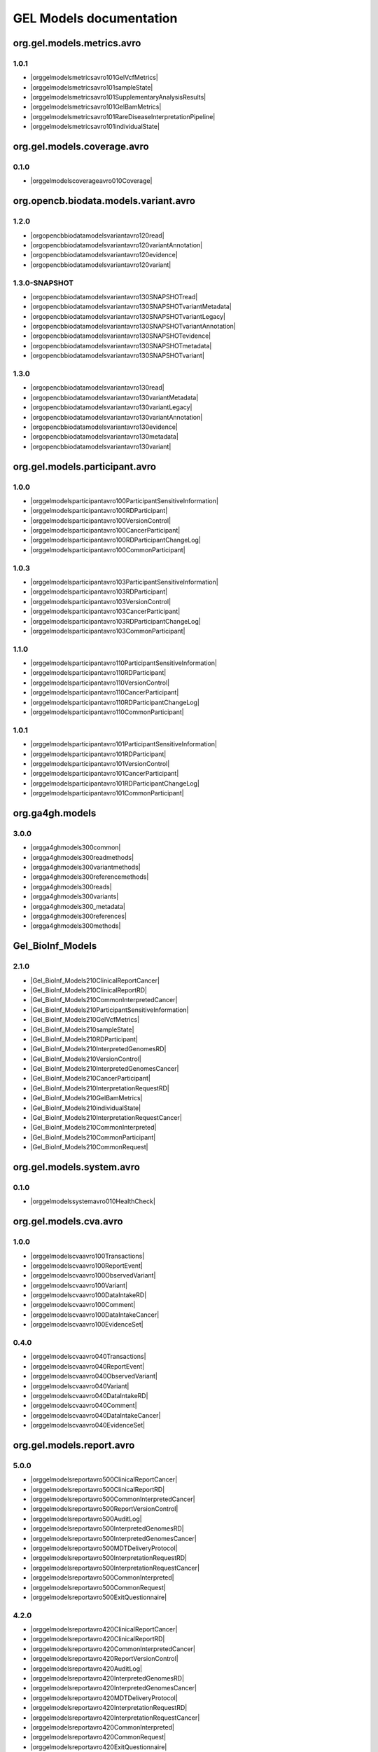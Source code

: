 GEL Models documentation
========================

org.gel.models.metrics.avro
---------------------------

1.0.1
^^^^^

* |orggelmodelsmetricsavro101GelVcfMetrics|
* |orggelmodelsmetricsavro101sampleState|
* |orggelmodelsmetricsavro101SupplementaryAnalysisResults|
* |orggelmodelsmetricsavro101GelBamMetrics|
* |orggelmodelsmetricsavro101RareDiseaseInterpretationPipeline|
* |orggelmodelsmetricsavro101individualState|


org.gel.models.coverage.avro
----------------------------

0.1.0
^^^^^

* |orggelmodelscoverageavro010Coverage|


org.opencb.biodata.models.variant.avro
--------------------------------------

1.2.0
^^^^^

* |orgopencbbiodatamodelsvariantavro120read|
* |orgopencbbiodatamodelsvariantavro120variantAnnotation|
* |orgopencbbiodatamodelsvariantavro120evidence|
* |orgopencbbiodatamodelsvariantavro120variant|

1.3.0-SNAPSHOT
^^^^^^^^^^^^^^

* |orgopencbbiodatamodelsvariantavro130SNAPSHOTread|
* |orgopencbbiodatamodelsvariantavro130SNAPSHOTvariantMetadata|
* |orgopencbbiodatamodelsvariantavro130SNAPSHOTvariantLegacy|
* |orgopencbbiodatamodelsvariantavro130SNAPSHOTvariantAnnotation|
* |orgopencbbiodatamodelsvariantavro130SNAPSHOTevidence|
* |orgopencbbiodatamodelsvariantavro130SNAPSHOTmetadata|
* |orgopencbbiodatamodelsvariantavro130SNAPSHOTvariant|

1.3.0
^^^^^

* |orgopencbbiodatamodelsvariantavro130read|
* |orgopencbbiodatamodelsvariantavro130variantMetadata|
* |orgopencbbiodatamodelsvariantavro130variantLegacy|
* |orgopencbbiodatamodelsvariantavro130variantAnnotation|
* |orgopencbbiodatamodelsvariantavro130evidence|
* |orgopencbbiodatamodelsvariantavro130metadata|
* |orgopencbbiodatamodelsvariantavro130variant|


org.gel.models.participant.avro
-------------------------------

1.0.0
^^^^^

* |orggelmodelsparticipantavro100ParticipantSensitiveInformation|
* |orggelmodelsparticipantavro100RDParticipant|
* |orggelmodelsparticipantavro100VersionControl|
* |orggelmodelsparticipantavro100CancerParticipant|
* |orggelmodelsparticipantavro100RDParticipantChangeLog|
* |orggelmodelsparticipantavro100CommonParticipant|

1.0.3
^^^^^

* |orggelmodelsparticipantavro103ParticipantSensitiveInformation|
* |orggelmodelsparticipantavro103RDParticipant|
* |orggelmodelsparticipantavro103VersionControl|
* |orggelmodelsparticipantavro103CancerParticipant|
* |orggelmodelsparticipantavro103RDParticipantChangeLog|
* |orggelmodelsparticipantavro103CommonParticipant|

1.1.0
^^^^^

* |orggelmodelsparticipantavro110ParticipantSensitiveInformation|
* |orggelmodelsparticipantavro110RDParticipant|
* |orggelmodelsparticipantavro110VersionControl|
* |orggelmodelsparticipantavro110CancerParticipant|
* |orggelmodelsparticipantavro110RDParticipantChangeLog|
* |orggelmodelsparticipantavro110CommonParticipant|

1.0.1
^^^^^

* |orggelmodelsparticipantavro101ParticipantSensitiveInformation|
* |orggelmodelsparticipantavro101RDParticipant|
* |orggelmodelsparticipantavro101VersionControl|
* |orggelmodelsparticipantavro101CancerParticipant|
* |orggelmodelsparticipantavro101RDParticipantChangeLog|
* |orggelmodelsparticipantavro101CommonParticipant|


org.ga4gh.models
----------------

3.0.0
^^^^^

* |orgga4ghmodels300common|
* |orgga4ghmodels300readmethods|
* |orgga4ghmodels300variantmethods|
* |orgga4ghmodels300referencemethods|
* |orgga4ghmodels300reads|
* |orgga4ghmodels300variants|
* |orgga4ghmodels300_metadata|
* |orgga4ghmodels300references|
* |orgga4ghmodels300methods|


Gel_BioInf_Models
-----------------

2.1.0
^^^^^

* |Gel_BioInf_Models210ClinicalReportCancer|
* |Gel_BioInf_Models210ClinicalReportRD|
* |Gel_BioInf_Models210CommonInterpretedCancer|
* |Gel_BioInf_Models210ParticipantSensitiveInformation|
* |Gel_BioInf_Models210GelVcfMetrics|
* |Gel_BioInf_Models210sampleState|
* |Gel_BioInf_Models210RDParticipant|
* |Gel_BioInf_Models210InterpretedGenomesRD|
* |Gel_BioInf_Models210VersionControl|
* |Gel_BioInf_Models210InterpretedGenomesCancer|
* |Gel_BioInf_Models210CancerParticipant|
* |Gel_BioInf_Models210InterpretationRequestRD|
* |Gel_BioInf_Models210GelBamMetrics|
* |Gel_BioInf_Models210individualState|
* |Gel_BioInf_Models210InterpretationRequestCancer|
* |Gel_BioInf_Models210CommonInterpreted|
* |Gel_BioInf_Models210CommonParticipant|
* |Gel_BioInf_Models210CommonRequest|


org.gel.models.system.avro
--------------------------

0.1.0
^^^^^

* |orggelmodelssystemavro010HealthCheck|


org.gel.models.cva.avro
-----------------------

1.0.0
^^^^^

* |orggelmodelscvaavro100Transactions|
* |orggelmodelscvaavro100ReportEvent|
* |orggelmodelscvaavro100ObservedVariant|
* |orggelmodelscvaavro100Variant|
* |orggelmodelscvaavro100DataIntakeRD|
* |orggelmodelscvaavro100Comment|
* |orggelmodelscvaavro100DataIntakeCancer|
* |orggelmodelscvaavro100EvidenceSet|

0.4.0
^^^^^

* |orggelmodelscvaavro040Transactions|
* |orggelmodelscvaavro040ReportEvent|
* |orggelmodelscvaavro040ObservedVariant|
* |orggelmodelscvaavro040Variant|
* |orggelmodelscvaavro040DataIntakeRD|
* |orggelmodelscvaavro040Comment|
* |orggelmodelscvaavro040DataIntakeCancer|
* |orggelmodelscvaavro040EvidenceSet|


org.gel.models.report.avro
--------------------------

5.0.0
^^^^^

* |orggelmodelsreportavro500ClinicalReportCancer|
* |orggelmodelsreportavro500ClinicalReportRD|
* |orggelmodelsreportavro500CommonInterpretedCancer|
* |orggelmodelsreportavro500ReportVersionControl|
* |orggelmodelsreportavro500AuditLog|
* |orggelmodelsreportavro500InterpretedGenomesRD|
* |orggelmodelsreportavro500InterpretedGenomesCancer|
* |orggelmodelsreportavro500MDTDeliveryProtocol|
* |orggelmodelsreportavro500InterpretationRequestRD|
* |orggelmodelsreportavro500InterpretationRequestCancer|
* |orggelmodelsreportavro500CommonInterpreted|
* |orggelmodelsreportavro500CommonRequest|
* |orggelmodelsreportavro500ExitQuestionnaire|

4.2.0
^^^^^

* |orggelmodelsreportavro420ClinicalReportCancer|
* |orggelmodelsreportavro420ClinicalReportRD|
* |orggelmodelsreportavro420CommonInterpretedCancer|
* |orggelmodelsreportavro420ReportVersionControl|
* |orggelmodelsreportavro420AuditLog|
* |orggelmodelsreportavro420InterpretedGenomesRD|
* |orggelmodelsreportavro420InterpretedGenomesCancer|
* |orggelmodelsreportavro420MDTDeliveryProtocol|
* |orggelmodelsreportavro420InterpretationRequestRD|
* |orggelmodelsreportavro420InterpretationRequestCancer|
* |orggelmodelsreportavro420CommonInterpreted|
* |orggelmodelsreportavro420CommonRequest|
* |orggelmodelsreportavro420ExitQuestionnaire|

4.0.0
^^^^^

* |orggelmodelsreportavro400ClinicalReportCancer|
* |orggelmodelsreportavro400ClinicalReportRD|
* |orggelmodelsreportavro400CommonInterpretedCancer|
* |orggelmodelsreportavro400ReportVersionControl|
* |orggelmodelsreportavro400AuditLog|
* |orggelmodelsreportavro400InterpretedGenomesRD|
* |orggelmodelsreportavro400InterpretedGenomesCancer|
* |orggelmodelsreportavro400MDTDeliveryProtocol|
* |orggelmodelsreportavro400InterpretationRequestRD|
* |orggelmodelsreportavro400InterpretationRequestCancer|
* |orggelmodelsreportavro400CommonInterpreted|
* |orggelmodelsreportavro400CommonRequest|
* |orggelmodelsreportavro400ExitQuestionnaire|

3.0.0
^^^^^

* |orggelmodelsreportavro300ClinicalReportCancer|
* |orggelmodelsreportavro300ClinicalReportRD|
* |orggelmodelsreportavro300CommonInterpretedCancer|
* |orggelmodelsreportavro300ParticipantSensitiveInformation|
* |orggelmodelsreportavro300GelVcfMetrics|
* |orggelmodelsreportavro300AuditLog|
* |orggelmodelsreportavro300SampleState|
* |orggelmodelsreportavro300RDParticipant|
* |orggelmodelsreportavro300SupplementaryAnalysisResults|
* |orggelmodelsreportavro300InterpretedGenomesRD|
* |orggelmodelsreportavro300VersionControl|
* |orggelmodelsreportavro300InterpretedGenomesCancer|
* |orggelmodelsreportavro300MDTDeliveryProtocol|
* |orggelmodelsreportavro300IndividualState|
* |orggelmodelsreportavro300CancerParticipant|
* |orggelmodelsreportavro300InterpretationRequestRD|
* |orggelmodelsreportavro300GelBamMetrics|
* |orggelmodelsreportavro300RDParticipantChangeLog|
* |orggelmodelsreportavro300InterpretationRequestCancer|
* |orggelmodelsreportavro300CommonInterpreted|
* |orggelmodelsreportavro300CommonParticipant|
* |orggelmodelsreportavro300CommonRequest|
* |orggelmodelsreportavro300ExitQuestionnaire|



.. |orggelmodelsreportavro420InterpretationRequestCancer| raw:: html

    <a href="html_schemas/org.gel.models.report.avro/4.2.0/InterpretationRequestCancer.html" target="_blank">InterpretationRequestCancer</a>
.. |orggelmodelsreportavro500ReportVersionControl| raw:: html

    <a href="html_schemas/org.gel.models.report.avro/5.0.0/ReportVersionControl.html" target="_blank">ReportVersionControl</a>
.. |orgopencbbiodatamodelsvariantavro130variantMetadata| raw:: html

    <a href="html_schemas/org.opencb.biodata.models.variant.avro/1.3.0/variantMetadata.html" target="_blank">variantMetadata</a>
.. |orggelmodelsreportavro400CommonInterpreted| raw:: html

    <a href="html_schemas/org.gel.models.report.avro/4.0.0/CommonInterpreted.html" target="_blank">CommonInterpreted</a>
.. |orggelmodelsreportavro300IndividualState| raw:: html

    <a href="html_schemas/org.gel.models.report.avro/3.0.0/IndividualState.html" target="_blank">IndividualState</a>
.. |orgga4ghmodels300variants| raw:: html

    <a href="html_schemas/org.ga4gh.models/3.0.0/variants.html" target="_blank">variants</a>
.. |orgopencbbiodatamodelsvariantavro130SNAPSHOTmetadata| raw:: html

    <a href="html_schemas/org.opencb.biodata.models.variant.avro/1.3.0-SNAPSHOT/metadata.html" target="_blank">metadata</a>
.. |orggelmodelsparticipantavro101RDParticipant| raw:: html

    <a href="html_schemas/org.gel.models.participant.avro/1.0.1/RDParticipant.html" target="_blank">RDParticipant</a>
.. |orggelmodelsmetricsavro101individualState| raw:: html

    <a href="html_schemas/org.gel.models.metrics.avro/1.0.1/individualState.html" target="_blank">individualState</a>
.. |orggelmodelsparticipantavro103ParticipantSensitiveInformation| raw:: html

    <a href="html_schemas/org.gel.models.participant.avro/1.0.3/ParticipantSensitiveInformation.html" target="_blank">ParticipantSensitiveInformation</a>
.. |orggelmodelsreportavro400InterpretedGenomesRD| raw:: html

    <a href="html_schemas/org.gel.models.report.avro/4.0.0/InterpretedGenomesRD.html" target="_blank">InterpretedGenomesRD</a>
.. |orggelmodelscvaavro040EvidenceSet| raw:: html

    <a href="html_schemas/org.gel.models.cva.avro/0.4.0/EvidenceSet.html" target="_blank">EvidenceSet</a>
.. |orgopencbbiodatamodelsvariantavro130read| raw:: html

    <a href="html_schemas/org.opencb.biodata.models.variant.avro/1.3.0/read.html" target="_blank">read</a>
.. |orggelmodelsreportavro300InterpretedGenomesRD| raw:: html

    <a href="html_schemas/org.gel.models.report.avro/3.0.0/InterpretedGenomesRD.html" target="_blank">InterpretedGenomesRD</a>
.. |orggelmodelsparticipantavro103CommonParticipant| raw:: html

    <a href="html_schemas/org.gel.models.participant.avro/1.0.3/CommonParticipant.html" target="_blank">CommonParticipant</a>
.. |orggelmodelscvaavro040ObservedVariant| raw:: html

    <a href="html_schemas/org.gel.models.cva.avro/0.4.0/ObservedVariant.html" target="_blank">ObservedVariant</a>
.. |orgga4ghmodels300variantmethods| raw:: html

    <a href="html_schemas/org.ga4gh.models/3.0.0/variantmethods.html" target="_blank">variantmethods</a>
.. |orggelmodelscvaavro100Variant| raw:: html

    <a href="html_schemas/org.gel.models.cva.avro/1.0.0/Variant.html" target="_blank">Variant</a>
.. |orggelmodelsreportavro500InterpretationRequestRD| raw:: html

    <a href="html_schemas/org.gel.models.report.avro/5.0.0/InterpretationRequestRD.html" target="_blank">InterpretationRequestRD</a>
.. |orggelmodelsreportavro420InterpretedGenomesCancer| raw:: html

    <a href="html_schemas/org.gel.models.report.avro/4.2.0/InterpretedGenomesCancer.html" target="_blank">InterpretedGenomesCancer</a>
.. |orggelmodelsreportavro500ClinicalReportRD| raw:: html

    <a href="html_schemas/org.gel.models.report.avro/5.0.0/ClinicalReportRD.html" target="_blank">ClinicalReportRD</a>
.. |orggelmodelsparticipantavro103VersionControl| raw:: html

    <a href="html_schemas/org.gel.models.participant.avro/1.0.3/VersionControl.html" target="_blank">VersionControl</a>
.. |orgopencbbiodatamodelsvariantavro130evidence| raw:: html

    <a href="html_schemas/org.opencb.biodata.models.variant.avro/1.3.0/evidence.html" target="_blank">evidence</a>
.. |orggelmodelsparticipantavro100VersionControl| raw:: html

    <a href="html_schemas/org.gel.models.participant.avro/1.0.0/VersionControl.html" target="_blank">VersionControl</a>
.. |orgopencbbiodatamodelsvariantavro130SNAPSHOTvariantAnnotation| raw:: html

    <a href="html_schemas/org.opencb.biodata.models.variant.avro/1.3.0-SNAPSHOT/variantAnnotation.html" target="_blank">variantAnnotation</a>
.. |Gel_BioInf_Models210InterpretedGenomesRD| raw:: html

    <a href="html_schemas/Gel_BioInf_Models/2.1.0/InterpretedGenomesRD.html" target="_blank">InterpretedGenomesRD</a>
.. |orggelmodelsreportavro400ClinicalReportRD| raw:: html

    <a href="html_schemas/org.gel.models.report.avro/4.0.0/ClinicalReportRD.html" target="_blank">ClinicalReportRD</a>
.. |orgga4ghmodels300references| raw:: html

    <a href="html_schemas/org.ga4gh.models/3.0.0/references.html" target="_blank">references</a>
.. |orggelmodelsparticipantavro110CommonParticipant| raw:: html

    <a href="html_schemas/org.gel.models.participant.avro/1.1.0/CommonParticipant.html" target="_blank">CommonParticipant</a>
.. |orggelmodelsparticipantavro101CommonParticipant| raw:: html

    <a href="html_schemas/org.gel.models.participant.avro/1.0.1/CommonParticipant.html" target="_blank">CommonParticipant</a>
.. |orggelmodelsparticipantavro103RDParticipant| raw:: html

    <a href="html_schemas/org.gel.models.participant.avro/1.0.3/RDParticipant.html" target="_blank">RDParticipant</a>
.. |orggelmodelsreportavro300CommonInterpreted| raw:: html

    <a href="html_schemas/org.gel.models.report.avro/3.0.0/CommonInterpreted.html" target="_blank">CommonInterpreted</a>
.. |Gel_BioInf_Models210individualState| raw:: html

    <a href="html_schemas/Gel_BioInf_Models/2.1.0/individualState.html" target="_blank">individualState</a>
.. |orggelmodelsreportavro300InterpretedGenomesCancer| raw:: html

    <a href="html_schemas/org.gel.models.report.avro/3.0.0/InterpretedGenomesCancer.html" target="_blank">InterpretedGenomesCancer</a>
.. |orgopencbbiodatamodelsvariantavro130SNAPSHOTvariant| raw:: html

    <a href="html_schemas/org.opencb.biodata.models.variant.avro/1.3.0-SNAPSHOT/variant.html" target="_blank">variant</a>
.. |orggelmodelsreportavro400InterpretationRequestRD| raw:: html

    <a href="html_schemas/org.gel.models.report.avro/4.0.0/InterpretationRequestRD.html" target="_blank">InterpretationRequestRD</a>
.. |orggelmodelsreportavro300CommonParticipant| raw:: html

    <a href="html_schemas/org.gel.models.report.avro/3.0.0/CommonParticipant.html" target="_blank">CommonParticipant</a>
.. |orgopencbbiodatamodelsvariantavro120evidence| raw:: html

    <a href="html_schemas/org.opencb.biodata.models.variant.avro/1.2.0/evidence.html" target="_blank">evidence</a>
.. |orggelmodelsmetricsavro101sampleState| raw:: html

    <a href="html_schemas/org.gel.models.metrics.avro/1.0.1/sampleState.html" target="_blank">sampleState</a>
.. |orggelmodelsreportavro500CommonInterpretedCancer| raw:: html

    <a href="html_schemas/org.gel.models.report.avro/5.0.0/CommonInterpretedCancer.html" target="_blank">CommonInterpretedCancer</a>
.. |orggelmodelscvaavro100DataIntakeRD| raw:: html

    <a href="html_schemas/org.gel.models.cva.avro/1.0.0/DataIntakeRD.html" target="_blank">DataIntakeRD</a>
.. |orggelmodelsparticipantavro101ParticipantSensitiveInformation| raw:: html

    <a href="html_schemas/org.gel.models.participant.avro/1.0.1/ParticipantSensitiveInformation.html" target="_blank">ParticipantSensitiveInformation</a>
.. |orggelmodelsreportavro400AuditLog| raw:: html

    <a href="html_schemas/org.gel.models.report.avro/4.0.0/AuditLog.html" target="_blank">AuditLog</a>
.. |orggelmodelsparticipantavro100RDParticipantChangeLog| raw:: html

    <a href="html_schemas/org.gel.models.participant.avro/1.0.0/RDParticipantChangeLog.html" target="_blank">RDParticipantChangeLog</a>
.. |orggelmodelsreportavro300SupplementaryAnalysisResults| raw:: html

    <a href="html_schemas/org.gel.models.report.avro/3.0.0/SupplementaryAnalysisResults.html" target="_blank">SupplementaryAnalysisResults</a>
.. |orggelmodelsreportavro300VersionControl| raw:: html

    <a href="html_schemas/org.gel.models.report.avro/3.0.0/VersionControl.html" target="_blank">VersionControl</a>
.. |orggelmodelsreportavro400ClinicalReportCancer| raw:: html

    <a href="html_schemas/org.gel.models.report.avro/4.0.0/ClinicalReportCancer.html" target="_blank">ClinicalReportCancer</a>
.. |orgopencbbiodatamodelsvariantavro130SNAPSHOTevidence| raw:: html

    <a href="html_schemas/org.opencb.biodata.models.variant.avro/1.3.0-SNAPSHOT/evidence.html" target="_blank">evidence</a>
.. |orggelmodelsparticipantavro101RDParticipantChangeLog| raw:: html

    <a href="html_schemas/org.gel.models.participant.avro/1.0.1/RDParticipantChangeLog.html" target="_blank">RDParticipantChangeLog</a>
.. |orggelmodelscvaavro100EvidenceSet| raw:: html

    <a href="html_schemas/org.gel.models.cva.avro/1.0.0/EvidenceSet.html" target="_blank">EvidenceSet</a>
.. |orggelmodelsreportavro420ReportVersionControl| raw:: html

    <a href="html_schemas/org.gel.models.report.avro/4.2.0/ReportVersionControl.html" target="_blank">ReportVersionControl</a>
.. |orggelmodelsreportavro300CommonInterpretedCancer| raw:: html

    <a href="html_schemas/org.gel.models.report.avro/3.0.0/CommonInterpretedCancer.html" target="_blank">CommonInterpretedCancer</a>
.. |orggelmodelscvaavro100DataIntakeCancer| raw:: html

    <a href="html_schemas/org.gel.models.cva.avro/1.0.0/DataIntakeCancer.html" target="_blank">DataIntakeCancer</a>
.. |Gel_BioInf_Models210CancerParticipant| raw:: html

    <a href="html_schemas/Gel_BioInf_Models/2.1.0/CancerParticipant.html" target="_blank">CancerParticipant</a>
.. |Gel_BioInf_Models210ParticipantSensitiveInformation| raw:: html

    <a href="html_schemas/Gel_BioInf_Models/2.1.0/ParticipantSensitiveInformation.html" target="_blank">ParticipantSensitiveInformation</a>
.. |orggelmodelsreportavro300SampleState| raw:: html

    <a href="html_schemas/org.gel.models.report.avro/3.0.0/SampleState.html" target="_blank">SampleState</a>
.. |orggelmodelsreportavro300CommonRequest| raw:: html

    <a href="html_schemas/org.gel.models.report.avro/3.0.0/CommonRequest.html" target="_blank">CommonRequest</a>
.. |orggelmodelsreportavro500InterpretedGenomesRD| raw:: html

    <a href="html_schemas/org.gel.models.report.avro/5.0.0/InterpretedGenomesRD.html" target="_blank">InterpretedGenomesRD</a>
.. |orggelmodelsreportavro400ExitQuestionnaire| raw:: html

    <a href="html_schemas/org.gel.models.report.avro/4.0.0/ExitQuestionnaire.html" target="_blank">ExitQuestionnaire</a>
.. |orggelmodelsreportavro500InterpretationRequestCancer| raw:: html

    <a href="html_schemas/org.gel.models.report.avro/5.0.0/InterpretationRequestCancer.html" target="_blank">InterpretationRequestCancer</a>
.. |Gel_BioInf_Models210ClinicalReportCancer| raw:: html

    <a href="html_schemas/Gel_BioInf_Models/2.1.0/ClinicalReportCancer.html" target="_blank">ClinicalReportCancer</a>
.. |orggelmodelsreportavro420AuditLog| raw:: html

    <a href="html_schemas/org.gel.models.report.avro/4.2.0/AuditLog.html" target="_blank">AuditLog</a>
.. |orgopencbbiodatamodelsvariantavro120variant| raw:: html

    <a href="html_schemas/org.opencb.biodata.models.variant.avro/1.2.0/variant.html" target="_blank">variant</a>
.. |orggelmodelsmetricsavro101SupplementaryAnalysisResults| raw:: html

    <a href="html_schemas/org.gel.models.metrics.avro/1.0.1/SupplementaryAnalysisResults.html" target="_blank">SupplementaryAnalysisResults</a>
.. |Gel_BioInf_Models210CommonInterpretedCancer| raw:: html

    <a href="html_schemas/Gel_BioInf_Models/2.1.0/CommonInterpretedCancer.html" target="_blank">CommonInterpretedCancer</a>
.. |orggelmodelsreportavro300MDTDeliveryProtocol| raw:: html

    <a href="html_schemas/org.gel.models.report.avro/3.0.0/MDTDeliveryProtocol.html" target="_blank">MDTDeliveryProtocol</a>
.. |orggelmodelsreportavro500AuditLog| raw:: html

    <a href="html_schemas/org.gel.models.report.avro/5.0.0/AuditLog.html" target="_blank">AuditLog</a>
.. |orgopencbbiodatamodelsvariantavro130variantLegacy| raw:: html

    <a href="html_schemas/org.opencb.biodata.models.variant.avro/1.3.0/variantLegacy.html" target="_blank">variantLegacy</a>
.. |Gel_BioInf_Models210CommonParticipant| raw:: html

    <a href="html_schemas/Gel_BioInf_Models/2.1.0/CommonParticipant.html" target="_blank">CommonParticipant</a>
.. |orgopencbbiodatamodelsvariantavro120variantAnnotation| raw:: html

    <a href="html_schemas/org.opencb.biodata.models.variant.avro/1.2.0/variantAnnotation.html" target="_blank">variantAnnotation</a>
.. |orggelmodelsreportavro420CommonInterpreted| raw:: html

    <a href="html_schemas/org.gel.models.report.avro/4.2.0/CommonInterpreted.html" target="_blank">CommonInterpreted</a>
.. |orggelmodelsparticipantavro100ParticipantSensitiveInformation| raw:: html

    <a href="html_schemas/org.gel.models.participant.avro/1.0.0/ParticipantSensitiveInformation.html" target="_blank">ParticipantSensitiveInformation</a>
.. |orggelmodelsreportavro400CommonInterpretedCancer| raw:: html

    <a href="html_schemas/org.gel.models.report.avro/4.0.0/CommonInterpretedCancer.html" target="_blank">CommonInterpretedCancer</a>
.. |orgopencbbiodatamodelsvariantavro120read| raw:: html

    <a href="html_schemas/org.opencb.biodata.models.variant.avro/1.2.0/read.html" target="_blank">read</a>
.. |orggelmodelsparticipantavro103RDParticipantChangeLog| raw:: html

    <a href="html_schemas/org.gel.models.participant.avro/1.0.3/RDParticipantChangeLog.html" target="_blank">RDParticipantChangeLog</a>
.. |orggelmodelscvaavro100ObservedVariant| raw:: html

    <a href="html_schemas/org.gel.models.cva.avro/1.0.0/ObservedVariant.html" target="_blank">ObservedVariant</a>
.. |orggelmodelsreportavro300InterpretationRequestCancer| raw:: html

    <a href="html_schemas/org.gel.models.report.avro/3.0.0/InterpretationRequestCancer.html" target="_blank">InterpretationRequestCancer</a>
.. |orggelmodelsreportavro500InterpretedGenomesCancer| raw:: html

    <a href="html_schemas/org.gel.models.report.avro/5.0.0/InterpretedGenomesCancer.html" target="_blank">InterpretedGenomesCancer</a>
.. |Gel_BioInf_Models210GelBamMetrics| raw:: html

    <a href="html_schemas/Gel_BioInf_Models/2.1.0/GelBamMetrics.html" target="_blank">GelBamMetrics</a>
.. |Gel_BioInf_Models210InterpretedGenomesCancer| raw:: html

    <a href="html_schemas/Gel_BioInf_Models/2.1.0/InterpretedGenomesCancer.html" target="_blank">InterpretedGenomesCancer</a>
.. |Gel_BioInf_Models210GelVcfMetrics| raw:: html

    <a href="html_schemas/Gel_BioInf_Models/2.1.0/GelVcfMetrics.html" target="_blank">GelVcfMetrics</a>
.. |orggelmodelscvaavro040Transactions| raw:: html

    <a href="html_schemas/org.gel.models.cva.avro/0.4.0/Transactions.html" target="_blank">Transactions</a>
.. |orggelmodelsparticipantavro100CancerParticipant| raw:: html

    <a href="html_schemas/org.gel.models.participant.avro/1.0.0/CancerParticipant.html" target="_blank">CancerParticipant</a>
.. |orggelmodelsreportavro420MDTDeliveryProtocol| raw:: html

    <a href="html_schemas/org.gel.models.report.avro/4.2.0/MDTDeliveryProtocol.html" target="_blank">MDTDeliveryProtocol</a>
.. |orggelmodelsreportavro300ParticipantSensitiveInformation| raw:: html

    <a href="html_schemas/org.gel.models.report.avro/3.0.0/ParticipantSensitiveInformation.html" target="_blank">ParticipantSensitiveInformation</a>
.. |orggelmodelsreportavro300ExitQuestionnaire| raw:: html

    <a href="html_schemas/org.gel.models.report.avro/3.0.0/ExitQuestionnaire.html" target="_blank">ExitQuestionnaire</a>
.. |orggelmodelsreportavro300InterpretationRequestRD| raw:: html

    <a href="html_schemas/org.gel.models.report.avro/3.0.0/InterpretationRequestRD.html" target="_blank">InterpretationRequestRD</a>
.. |orgga4ghmodels300_metadata| raw:: html

    <a href="html_schemas/org.ga4gh.models/3.0.0/_metadata.html" target="_blank">_metadata</a>
.. |Gel_BioInf_Models210InterpretationRequestRD| raw:: html

    <a href="html_schemas/Gel_BioInf_Models/2.1.0/InterpretationRequestRD.html" target="_blank">InterpretationRequestRD</a>
.. |orgopencbbiodatamodelsvariantavro130variant| raw:: html

    <a href="html_schemas/org.opencb.biodata.models.variant.avro/1.3.0/variant.html" target="_blank">variant</a>
.. |orggelmodelsreportavro500CommonRequest| raw:: html

    <a href="html_schemas/org.gel.models.report.avro/5.0.0/CommonRequest.html" target="_blank">CommonRequest</a>
.. |orggelmodelsparticipantavro110RDParticipantChangeLog| raw:: html

    <a href="html_schemas/org.gel.models.participant.avro/1.1.0/RDParticipantChangeLog.html" target="_blank">RDParticipantChangeLog</a>
.. |orgopencbbiodatamodelsvariantavro130metadata| raw:: html

    <a href="html_schemas/org.opencb.biodata.models.variant.avro/1.3.0/metadata.html" target="_blank">metadata</a>
.. |orggelmodelscvaavro040Comment| raw:: html

    <a href="html_schemas/org.gel.models.cva.avro/0.4.0/Comment.html" target="_blank">Comment</a>
.. |orggelmodelssystemavro010HealthCheck| raw:: html

    <a href="html_schemas/org.gel.models.system.avro/0.1.0/HealthCheck.html" target="_blank">HealthCheck</a>
.. |orggelmodelsreportavro300RDParticipantChangeLog| raw:: html

    <a href="html_schemas/org.gel.models.report.avro/3.0.0/RDParticipantChangeLog.html" target="_blank">RDParticipantChangeLog</a>
.. |Gel_BioInf_Models210VersionControl| raw:: html

    <a href="html_schemas/Gel_BioInf_Models/2.1.0/VersionControl.html" target="_blank">VersionControl</a>
.. |orgopencbbiodatamodelsvariantavro130SNAPSHOTvariantLegacy| raw:: html

    <a href="html_schemas/org.opencb.biodata.models.variant.avro/1.3.0-SNAPSHOT/variantLegacy.html" target="_blank">variantLegacy</a>
.. |orggelmodelscvaavro040Variant| raw:: html

    <a href="html_schemas/org.gel.models.cva.avro/0.4.0/Variant.html" target="_blank">Variant</a>
.. |Gel_BioInf_Models210sampleState| raw:: html

    <a href="html_schemas/Gel_BioInf_Models/2.1.0/sampleState.html" target="_blank">sampleState</a>
.. |orggelmodelsreportavro300ClinicalReportRD| raw:: html

    <a href="html_schemas/org.gel.models.report.avro/3.0.0/ClinicalReportRD.html" target="_blank">ClinicalReportRD</a>
.. |orggelmodelsreportavro400MDTDeliveryProtocol| raw:: html

    <a href="html_schemas/org.gel.models.report.avro/4.0.0/MDTDeliveryProtocol.html" target="_blank">MDTDeliveryProtocol</a>
.. |orggelmodelsreportavro420ClinicalReportRD| raw:: html

    <a href="html_schemas/org.gel.models.report.avro/4.2.0/ClinicalReportRD.html" target="_blank">ClinicalReportRD</a>
.. |orgopencbbiodatamodelsvariantavro130variantAnnotation| raw:: html

    <a href="html_schemas/org.opencb.biodata.models.variant.avro/1.3.0/variantAnnotation.html" target="_blank">variantAnnotation</a>
.. |orggelmodelsreportavro420CommonRequest| raw:: html

    <a href="html_schemas/org.gel.models.report.avro/4.2.0/CommonRequest.html" target="_blank">CommonRequest</a>
.. |orggelmodelsreportavro420ExitQuestionnaire| raw:: html

    <a href="html_schemas/org.gel.models.report.avro/4.2.0/ExitQuestionnaire.html" target="_blank">ExitQuestionnaire</a>
.. |orggelmodelsparticipantavro100RDParticipant| raw:: html

    <a href="html_schemas/org.gel.models.participant.avro/1.0.0/RDParticipant.html" target="_blank">RDParticipant</a>
.. |orggelmodelsparticipantavro110ParticipantSensitiveInformation| raw:: html

    <a href="html_schemas/org.gel.models.participant.avro/1.1.0/ParticipantSensitiveInformation.html" target="_blank">ParticipantSensitiveInformation</a>
.. |orgopencbbiodatamodelsvariantavro130SNAPSHOTvariantMetadata| raw:: html

    <a href="html_schemas/org.opencb.biodata.models.variant.avro/1.3.0-SNAPSHOT/variantMetadata.html" target="_blank">variantMetadata</a>
.. |orggelmodelscoverageavro010Coverage| raw:: html

    <a href="html_schemas/org.gel.models.coverage.avro/0.1.0/Coverage.html" target="_blank">Coverage</a>
.. |orggelmodelsreportavro400CommonRequest| raw:: html

    <a href="html_schemas/org.gel.models.report.avro/4.0.0/CommonRequest.html" target="_blank">CommonRequest</a>
.. |orggelmodelsreportavro400InterpretationRequestCancer| raw:: html

    <a href="html_schemas/org.gel.models.report.avro/4.0.0/InterpretationRequestCancer.html" target="_blank">InterpretationRequestCancer</a>
.. |orggelmodelscvaavro040DataIntakeCancer| raw:: html

    <a href="html_schemas/org.gel.models.cva.avro/0.4.0/DataIntakeCancer.html" target="_blank">DataIntakeCancer</a>
.. |orggelmodelscvaavro100Transactions| raw:: html

    <a href="html_schemas/org.gel.models.cva.avro/1.0.0/Transactions.html" target="_blank">Transactions</a>
.. |orgga4ghmodels300reads| raw:: html

    <a href="html_schemas/org.ga4gh.models/3.0.0/reads.html" target="_blank">reads</a>
.. |orggelmodelscvaavro040DataIntakeRD| raw:: html

    <a href="html_schemas/org.gel.models.cva.avro/0.4.0/DataIntakeRD.html" target="_blank">DataIntakeRD</a>
.. |orggelmodelscvaavro100ReportEvent| raw:: html

    <a href="html_schemas/org.gel.models.cva.avro/1.0.0/ReportEvent.html" target="_blank">ReportEvent</a>
.. |orggelmodelsreportavro400ReportVersionControl| raw:: html

    <a href="html_schemas/org.gel.models.report.avro/4.0.0/ReportVersionControl.html" target="_blank">ReportVersionControl</a>
.. |orggelmodelsmetricsavro101RareDiseaseInterpretationPipeline| raw:: html

    <a href="html_schemas/org.gel.models.metrics.avro/1.0.1/RareDiseaseInterpretationPipeline.html" target="_blank">RareDiseaseInterpretationPipeline</a>
.. |orggelmodelsparticipantavro110CancerParticipant| raw:: html

    <a href="html_schemas/org.gel.models.participant.avro/1.1.0/CancerParticipant.html" target="_blank">CancerParticipant</a>
.. |Gel_BioInf_Models210InterpretationRequestCancer| raw:: html

    <a href="html_schemas/Gel_BioInf_Models/2.1.0/InterpretationRequestCancer.html" target="_blank">InterpretationRequestCancer</a>
.. |orggelmodelscvaavro100Comment| raw:: html

    <a href="html_schemas/org.gel.models.cva.avro/1.0.0/Comment.html" target="_blank">Comment</a>
.. |orggelmodelsparticipantavro101VersionControl| raw:: html

    <a href="html_schemas/org.gel.models.participant.avro/1.0.1/VersionControl.html" target="_blank">VersionControl</a>
.. |orggelmodelsreportavro500ClinicalReportCancer| raw:: html

    <a href="html_schemas/org.gel.models.report.avro/5.0.0/ClinicalReportCancer.html" target="_blank">ClinicalReportCancer</a>
.. |orggelmodelsparticipantavro110VersionControl| raw:: html

    <a href="html_schemas/org.gel.models.participant.avro/1.1.0/VersionControl.html" target="_blank">VersionControl</a>
.. |orgopencbbiodatamodelsvariantavro130SNAPSHOTread| raw:: html

    <a href="html_schemas/org.opencb.biodata.models.variant.avro/1.3.0-SNAPSHOT/read.html" target="_blank">read</a>
.. |orggelmodelsreportavro420CommonInterpretedCancer| raw:: html

    <a href="html_schemas/org.gel.models.report.avro/4.2.0/CommonInterpretedCancer.html" target="_blank">CommonInterpretedCancer</a>
.. |Gel_BioInf_Models210CommonInterpreted| raw:: html

    <a href="html_schemas/Gel_BioInf_Models/2.1.0/CommonInterpreted.html" target="_blank">CommonInterpreted</a>
.. |orggelmodelsreportavro420ClinicalReportCancer| raw:: html

    <a href="html_schemas/org.gel.models.report.avro/4.2.0/ClinicalReportCancer.html" target="_blank">ClinicalReportCancer</a>
.. |orggelmodelsparticipantavro103CancerParticipant| raw:: html

    <a href="html_schemas/org.gel.models.participant.avro/1.0.3/CancerParticipant.html" target="_blank">CancerParticipant</a>
.. |orggelmodelsreportavro300CancerParticipant| raw:: html

    <a href="html_schemas/org.gel.models.report.avro/3.0.0/CancerParticipant.html" target="_blank">CancerParticipant</a>
.. |orggelmodelsreportavro420InterpretedGenomesRD| raw:: html

    <a href="html_schemas/org.gel.models.report.avro/4.2.0/InterpretedGenomesRD.html" target="_blank">InterpretedGenomesRD</a>
.. |orggelmodelsmetricsavro101GelVcfMetrics| raw:: html

    <a href="html_schemas/org.gel.models.metrics.avro/1.0.1/GelVcfMetrics.html" target="_blank">GelVcfMetrics</a>
.. |orggelmodelsreportavro300GelBamMetrics| raw:: html

    <a href="html_schemas/org.gel.models.report.avro/3.0.0/GelBamMetrics.html" target="_blank">GelBamMetrics</a>
.. |orggelmodelsparticipantavro110RDParticipant| raw:: html

    <a href="html_schemas/org.gel.models.participant.avro/1.1.0/RDParticipant.html" target="_blank">RDParticipant</a>
.. |orggelmodelsreportavro400InterpretedGenomesCancer| raw:: html

    <a href="html_schemas/org.gel.models.report.avro/4.0.0/InterpretedGenomesCancer.html" target="_blank">InterpretedGenomesCancer</a>
.. |Gel_BioInf_Models210RDParticipant| raw:: html

    <a href="html_schemas/Gel_BioInf_Models/2.1.0/RDParticipant.html" target="_blank">RDParticipant</a>
.. |orggelmodelsparticipantavro100CommonParticipant| raw:: html

    <a href="html_schemas/org.gel.models.participant.avro/1.0.0/CommonParticipant.html" target="_blank">CommonParticipant</a>
.. |orggelmodelsreportavro300AuditLog| raw:: html

    <a href="html_schemas/org.gel.models.report.avro/3.0.0/AuditLog.html" target="_blank">AuditLog</a>
.. |orgga4ghmodels300referencemethods| raw:: html

    <a href="html_schemas/org.ga4gh.models/3.0.0/referencemethods.html" target="_blank">referencemethods</a>
.. |orgga4ghmodels300common| raw:: html

    <a href="html_schemas/org.ga4gh.models/3.0.0/common.html" target="_blank">common</a>
.. |orggelmodelsreportavro300RDParticipant| raw:: html

    <a href="html_schemas/org.gel.models.report.avro/3.0.0/RDParticipant.html" target="_blank">RDParticipant</a>
.. |Gel_BioInf_Models210CommonRequest| raw:: html

    <a href="html_schemas/Gel_BioInf_Models/2.1.0/CommonRequest.html" target="_blank">CommonRequest</a>
.. |orggelmodelsreportavro420InterpretationRequestRD| raw:: html

    <a href="html_schemas/org.gel.models.report.avro/4.2.0/InterpretationRequestRD.html" target="_blank">InterpretationRequestRD</a>
.. |Gel_BioInf_Models210ClinicalReportRD| raw:: html

    <a href="html_schemas/Gel_BioInf_Models/2.1.0/ClinicalReportRD.html" target="_blank">ClinicalReportRD</a>
.. |orggelmodelsreportavro500ExitQuestionnaire| raw:: html

    <a href="html_schemas/org.gel.models.report.avro/5.0.0/ExitQuestionnaire.html" target="_blank">ExitQuestionnaire</a>
.. |orggelmodelsmetricsavro101GelBamMetrics| raw:: html

    <a href="html_schemas/org.gel.models.metrics.avro/1.0.1/GelBamMetrics.html" target="_blank">GelBamMetrics</a>
.. |orggelmodelsreportavro500MDTDeliveryProtocol| raw:: html

    <a href="html_schemas/org.gel.models.report.avro/5.0.0/MDTDeliveryProtocol.html" target="_blank">MDTDeliveryProtocol</a>
.. |orggelmodelsreportavro300GelVcfMetrics| raw:: html

    <a href="html_schemas/org.gel.models.report.avro/3.0.0/GelVcfMetrics.html" target="_blank">GelVcfMetrics</a>
.. |orggelmodelsreportavro500CommonInterpreted| raw:: html

    <a href="html_schemas/org.gel.models.report.avro/5.0.0/CommonInterpreted.html" target="_blank">CommonInterpreted</a>
.. |orggelmodelscvaavro040ReportEvent| raw:: html

    <a href="html_schemas/org.gel.models.cva.avro/0.4.0/ReportEvent.html" target="_blank">ReportEvent</a>
.. |orgga4ghmodels300readmethods| raw:: html

    <a href="html_schemas/org.ga4gh.models/3.0.0/readmethods.html" target="_blank">readmethods</a>
.. |orggelmodelsreportavro300ClinicalReportCancer| raw:: html

    <a href="html_schemas/org.gel.models.report.avro/3.0.0/ClinicalReportCancer.html" target="_blank">ClinicalReportCancer</a>
.. |orgga4ghmodels300methods| raw:: html

    <a href="html_schemas/org.ga4gh.models/3.0.0/methods.html" target="_blank">methods</a>
.. |orggelmodelsparticipantavro101CancerParticipant| raw:: html

    <a href="html_schemas/org.gel.models.participant.avro/1.0.1/CancerParticipant.html" target="_blank">CancerParticipant</a>
